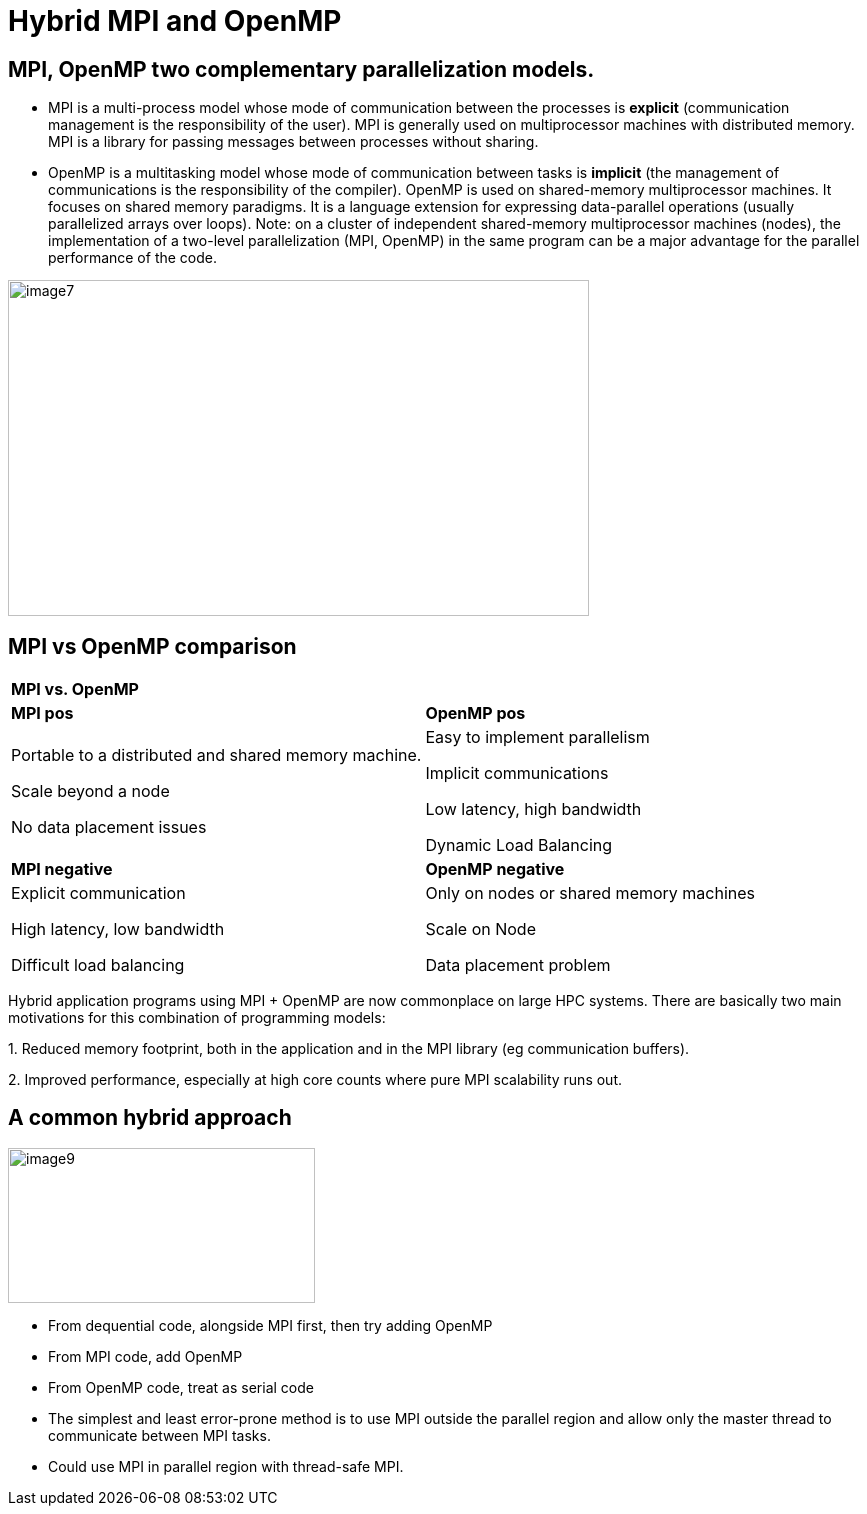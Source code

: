 = Hybrid MPI and OpenMP

== MPI, OpenMP two complementary parallelization models.
[.text-justify]
* MPI is a multi-process model whose mode of communication between the processes is *explicit* (communication management is the responsibility of the user). MPI is generally used on multiprocessor machines with distributed memory. MPI is a library for passing messages between processes without sharing.
[.text-justify]
* OpenMP is a multitasking model whose mode of communication between tasks is *implicit* (the management of communications is the responsibility of the compiler). OpenMP is used on shared-memory multiprocessor machines. It focuses on shared memory paradigms. It is a language extension for expressing data-parallel operations (usually parallelized arrays over loops).
[.text-justify]
Note: on a cluster of independent shared-memory multiprocessor machines (nodes), the implementation of a two-level parallelization (MPI, OpenMP) in the same program can be a major advantage for the parallel performance of the code.

image::image7.png[xref=#fragment7,width=581,height=336]


== MPI vs OpenMP comparison 

[width="100%",cols="50%,50%",]
|===
|*MPI vs. OpenMP* |
|*MPI pos* |*OpenMP pos*
a|
Portable to a distributed and shared memory machine.

Scale beyond a node

No data placement issues

a|
Easy to implement parallelism

Implicit communications

Low latency, high bandwidth

Dynamic Load Balancing

|*MPI negative* |*OpenMP negative*
a|
Explicit communication

High latency, low bandwidth

Difficult load balancing

a|
Only on nodes or shared memory machines

Scale on Node

Data placement problem

|===
[.text-justify]
Hybrid application programs using MPI + OpenMP are now commonplace on large HPC systems. There are basically two main motivations for this combination of programming models:
[.text-justify]
{empty}1. Reduced memory footprint, both in the application and in the MPI library (eg communication buffers).
[.text-justify]
{empty}2. Improved performance, especially at high core counts where pure MPI scalability runs out.

== A common hybrid approach

image::image9.png[xref=#fragment9,width=307,height=155]
[.text-justify]
* From dequential code, alongside MPI first, then try adding OpenMP
* From MPI code, add OpenMP
* From OpenMP code, treat as serial code
* The simplest and least error-prone method is to use MPI outside the parallel region and allow only the master thread to communicate between MPI tasks.
* Could use MPI in parallel region with thread-safe MPI.




